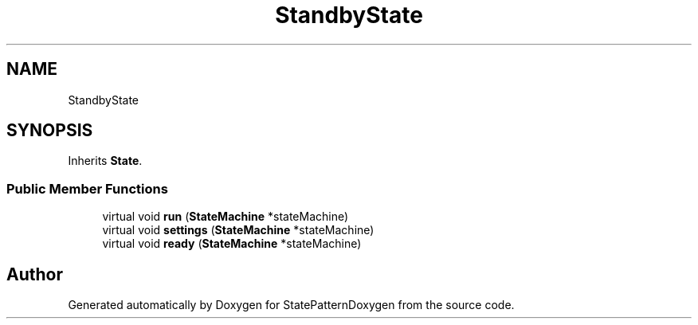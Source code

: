 .TH "StandbyState" 3 "Mon Sep 23 2019" "StatePatternDoxygen" \" -*- nroff -*-
.ad l
.nh
.SH NAME
StandbyState
.SH SYNOPSIS
.br
.PP
.PP
Inherits \fBState\fP\&.
.SS "Public Member Functions"

.in +1c
.ti -1c
.RI "virtual void \fBrun\fP (\fBStateMachine\fP *stateMachine)"
.br
.ti -1c
.RI "virtual void \fBsettings\fP (\fBStateMachine\fP *stateMachine)"
.br
.ti -1c
.RI "virtual void \fBready\fP (\fBStateMachine\fP *stateMachine)"
.br
.in -1c

.SH "Author"
.PP 
Generated automatically by Doxygen for StatePatternDoxygen from the source code\&.
